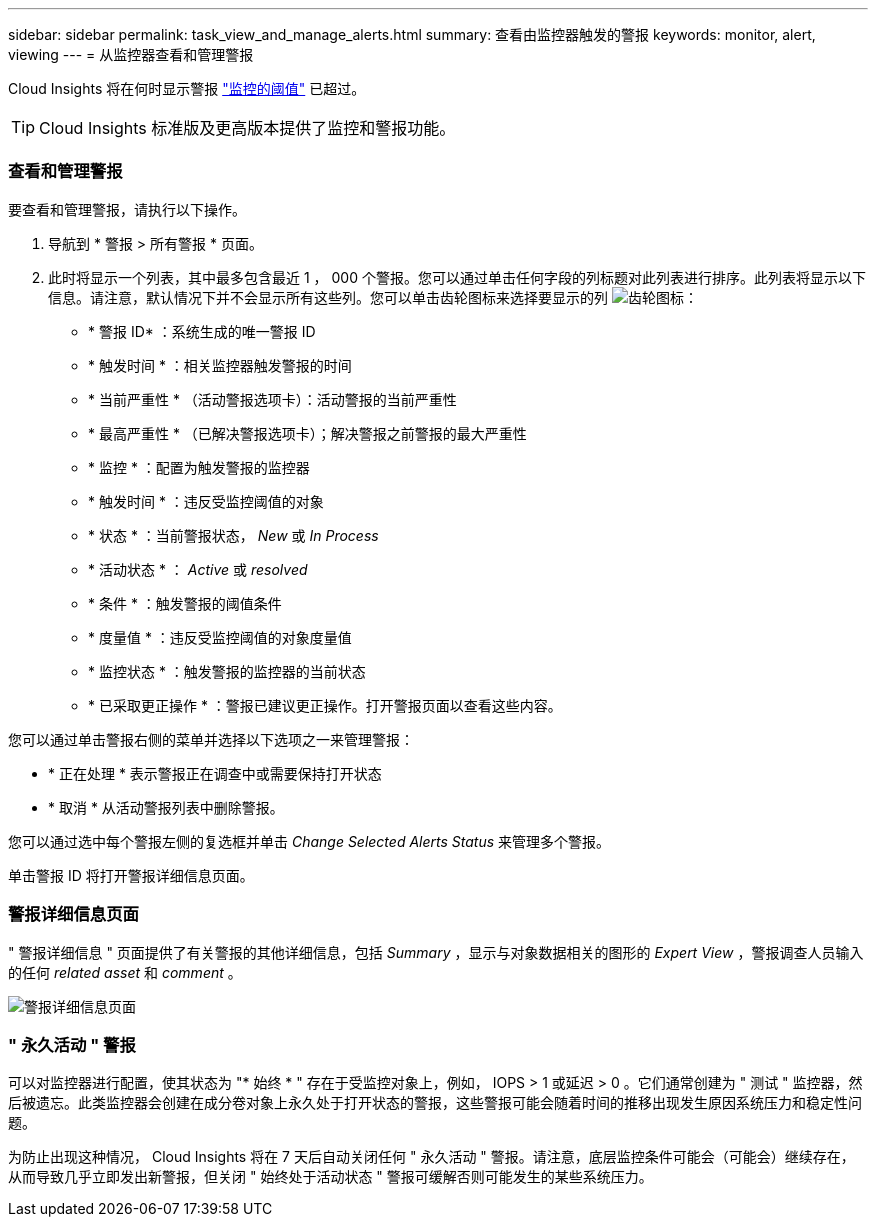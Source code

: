 ---
sidebar: sidebar 
permalink: task_view_and_manage_alerts.html 
summary: 查看由监控器触发的警报 
keywords: monitor, alert, viewing 
---
= 从监控器查看和管理警报


[role="lead"]
Cloud Insights 将在何时显示警报 link:task_create_monitor.html["监控的阈值"] 已超过。


TIP: Cloud Insights 标准版及更高版本提供了监控和警报功能。



=== 查看和管理警报

要查看和管理警报，请执行以下操作。

. 导航到 * 警报 > 所有警报 * 页面。
. 此时将显示一个列表，其中最多包含最近 1 ， 000 个警报。您可以通过单击任何字段的列标题对此列表进行排序。此列表将显示以下信息。请注意，默认情况下并不会显示所有这些列。您可以单击齿轮图标来选择要显示的列 image:gear.png["齿轮图标"]：
+
** * 警报 ID* ：系统生成的唯一警报 ID
** * 触发时间 * ：相关监控器触发警报的时间
** * 当前严重性 * （活动警报选项卡）：活动警报的当前严重性
** * 最高严重性 * （已解决警报选项卡）；解决警报之前警报的最大严重性
** * 监控 * ：配置为触发警报的监控器
** * 触发时间 * ：违反受监控阈值的对象
** * 状态 * ：当前警报状态， _New_ 或 _In Process_
** * 活动状态 * ： _Active_ 或 _resolved_
** * 条件 * ：触发警报的阈值条件
** * 度量值 * ：违反受监控阈值的对象度量值
** * 监控状态 * ：触发警报的监控器的当前状态
** * 已采取更正操作 * ：警报已建议更正操作。打开警报页面以查看这些内容。




您可以通过单击警报右侧的菜单并选择以下选项之一来管理警报：

* * 正在处理 * 表示警报正在调查中或需要保持打开状态
* * 取消 * 从活动警报列表中删除警报。


您可以通过选中每个警报左侧的复选框并单击 _Change Selected Alerts Status_ 来管理多个警报。

单击警报 ID 将打开警报详细信息页面。



=== 警报详细信息页面

" 警报详细信息 " 页面提供了有关警报的其他详细信息，包括 _Summary_ ，显示与对象数据相关的图形的 _Expert View_ ，警报调查人员输入的任何 _related asset_ 和 _comment_ 。

image:alert_detail_page.png["警报详细信息页面"]



=== " 永久活动 " 警报

可以对监控器进行配置，使其状态为 "* 始终 * " 存在于受监控对象上，例如， IOPS > 1 或延迟 > 0 。它们通常创建为 " 测试 " 监控器，然后被遗忘。此类监控器会创建在成分卷对象上永久处于打开状态的警报，这些警报可能会随着时间的推移出现发生原因系统压力和稳定性问题。

为防止出现这种情况， Cloud Insights 将在 7 天后自动关闭任何 " 永久活动 " 警报。请注意，底层监控条件可能会（可能会）继续存在，从而导致几乎立即发出新警报，但关闭 " 始终处于活动状态 " 警报可缓解否则可能发生的某些系统压力。
